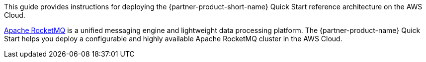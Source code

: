 // Replace the content in <>
// Identify your target audience and explain how/why they would use this Quick Start.
//Avoid borrowing text from third-party websites (copying text from AWS service documentation is fine). Also, avoid marketing-speak, focusing instead on the technical aspect.

This guide provides instructions for deploying the {partner-product-short-name} Quick Start reference architecture on the AWS Cloud.

https://rocketmq.apache.org/[Apache RocketMQ] is a unified messaging engine and lightweight data processing platform. The {partner-product-name} Quick Start helps you deploy a configurable and highly available Apache RocketMQ cluster in the AWS Cloud.